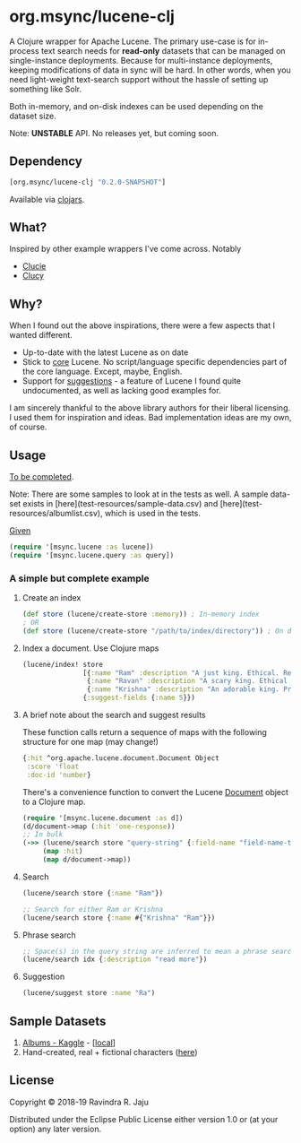 * org.msync/lucene-clj [[http://travis-ci.org/jaju/lucene-clj][file:https://secure.travis-ci.org/jaju/lucene-clj.png]]

A Clojure wrapper for Apache Lucene.
The primary use-case is for in-process text search needs for *read-only* datasets that can be managed on single-instance deployments. Because for multi-instance deployments, keeping modifications of data in sync will be hard. In other words, when you need light-weight text-search support without the hassle of setting up something like Solr.

Both in-memory, and on-disk indexes can be used depending on the dataset size.

Note: **UNSTABLE** API. No releases yet, but coming soon.

** Dependency
#+BEGIN_SRC clojure
    [org.msync/lucene-clj "0.2.0-SNAPSHOT"]
#+END_SRC
Available via [[https://clojars.org/search?q=lucene-clj][clojars]].


** What?

Inspired by other example wrappers I've come across.
Notably
 - [[https://github.com/federkasten/clucie][Clucie]]
 - [[https://github.com/weavejester/clucy][Clucy]]


** Why?

When I found out the above inspirations, there were a few aspects that I wanted different.

- Up-to-date with the latest Lucene as on date
- Stick to _core_ Lucene. No script/language specific dependencies part of the core language. Except, maybe, English.
- Support for _suggestions_ - a feature of Lucene I found quite undocumented, as well as lacking good examples for.

I am sincerely thankful to the above library authors for their liberal licensing. I used them for inspiration and ideas.
Bad implementation ideas are my own, of course.


** Usage

_To be completed_. 

Note: There are some samples to look at in the tests as well. A sample data-set exists in [here](test-resources/sample-data.csv) and [here](test-resources/albumlist.csv),
which is used in the tests.

_Given_
#+BEGIN_SRC clojure
(require '[msync.lucene :as lucene])
(require '[msync.lucene.query :as query])
#+END_SRC

***  A simple but complete example

**** Create an index
#+BEGIN_SRC clojure
  (def store (lucene/create-store :memory)) ; In-memory index
  ; OR
  (def store (lucene/create-store "/path/to/index/directory")) ; On disk
#+END_SRC

**** Index a document. Use Clojure maps
#+BEGIN_SRC clojure
  (lucene/index! store
                 [{:name "Ram" :description "A just king. Ethical. Read more in Ramayan."}
                  {:name "Ravan" :description "A scary king. Ethical villain. Read more in Ramayan."}
                  {:name "Krishna" :description "An adorable king. Pragmatic. Read about him in the Mahabharat."}]
                 {:suggest-fields {:name 5}})
#+END_SRC


**** A brief note about the search and suggest results
These function calls return a sequence of maps with the following structure for one map (may change!)
#+BEGIN_SRC clojure
  {:hit ^org.apache.lucene.document.Document Object
   :score 'float
   :doc-id 'number}
#+END_SRC

There's a convenience function to convert the Lucene _Document_ object to a Clojure map.
#+BEGIN_SRC clojure
  (require '[msync.lucene.document :as d])
  (d/document->map (:hit 'one-response))
  ;; In bulk
  (->> (lucene/search store "query-string" {:field-name "field-name-to-search-in"})
       (map :hit)
       (map d/document->map))
#+END_SRC


**** Search
#+BEGIN_SRC clojure
(lucene/search store {:name "Ram"})

;; Search for either Ram or Krishna
(lucene/search store {:name #{"Krishna" "Ram"}})
#+END_SRC

**** Phrase search
#+BEGIN_SRC clojure
  ;; Space(s) in the query string are inferred to mean a phrase search operation
  (lucene/search idx {:description "read more"})
#+END_SRC

**** Suggestion
#+BEGIN_SRC clojure
(lucene/suggest store :name "Ra")
#+END_SRC


** Sample Datasets
1. [[https://www.kaggle.com/notgibs/500-greatest-albums-of-all-time-rolling-stone][Albums - Kaggle]] - [[[file:test-resources/albumlist.csv][local]]]
2. Hand-created, real + fictional characters ([[file:test-resources/sample-data.csv][here]])

** License
Copyright © 2018-19 Ravindra R. Jaju

Distributed under the Eclipse Public License either version 1.0 or (at your option) any later version.
